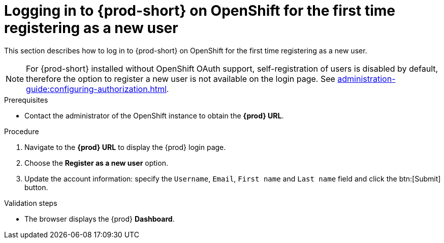 // Module included in the following assemblies:
//
// installing-{prod-id-short}-on-openshift-4-from-operatorhub

[id="logging-in-to-{prod-id-short}-on-openshift-for-the-first-time-registering-as-a-new-user_{context}"]
= Logging in to {prod-short} on OpenShift for the first time registering as a new user

This section describes how to log in to {prod-short} on OpenShift for the first time registering as a new user.

[NOTE]
====
For {prod-short} installed without OpenShift OAuth support, self-registration of users is disabled by default, therefore the option to register a new user is not available on the login page. See xref:administration-guide:configuring-authorization.adoc#enabling-self-registration_{context}[].
====

.Prerequisites

* Contact the administrator of the OpenShift instance to obtain the *{prod} URL*.


.Procedure

. Navigate to the *{prod} URL* to display the {prod} login page.

. Choose the *Register as a new user* option.

. Update the account information: specify the `Username`, `Email`, `First name` and `Last name` field and click the btn:[Submit] button.

.Validation steps

* The browser displays the {prod} *Dashboard*.
